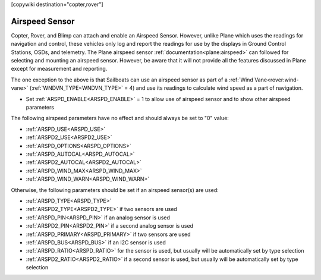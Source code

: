 .. _common-airspeed-sensor:

[copywiki destination="copter,rover"]

Airspeed Sensor
===============

Copter, Rover, and Blimp can attach and enable an Airspeed Sensor. However, unlike Plane which uses the readings for navigation and control, these vehicles only log and report the readings for use by the displays in Ground Control Stations, OSDs, and telemetry. The Plane airspeed sensor :ref:`documentation<plane:airspeed>` can followed for selecting and mounting an airspeed sensor. However, be aware that it will not provide all the features discussed in Plane except for measurement and reporting.

The one exception to the above is that Sailboats can use an airspeed sensor as part of a :ref:`Wind Vane<rover:wind-vane>` (:ref:`WNDVN_TYPE<WNDVN_TYPE>` = 4) and use its readings to calculate wind speed as a part of navigation.

- Set :ref:`ARSPD_ENABLE<ARSPD_ENABLE>` = 1 to allow use of airspeed sensor and to show other airspeed parameters

The following airspeed parameters have no effect and should always be set to "0" value:

- :ref:`ARSPD_USE<ARSPD_USE>`
- :ref:`ARSPD2_USE<ARSPD2_USE>`
- :ref:`ARSPD_OPTIONS<ARSPD_OPTIONS>`
- :ref:`ARSPD_AUTOCAL<ARSPD_AUTOCAL>`
- :ref:`ARSPD2_AUTOCAL<ARSPD2_AUTOCAL>`
- :ref:`ARSPD_WIND_MAX<ARSPD_WIND_MAX>`
- :ref:`ARSPD_WIND_WARN<ARSPD_WIND_WARN>`

Otherwise, the following parameters should be set if an airspeed sensor(s) are used:

- :ref:`ARSPD_TYPE<ARSPD_TYPE>`
- :ref:`ARSPD2_TYPE<ARSPD2_TYPE>`  if two sensors are used
- :ref:`ARSPD_PIN<ARSPD_PIN>` if an analog sensor is used
- :ref:`ARSPD2_PIN<ARSPD2_PIN>` if a second analog sensor is used
- :ref:`ARSPD_PRIMARY<ARSPD_PRIMARY>` if two sensors are used
- :ref:`ARSPD_BUS<ARSPD_BUS>` if an I2C sensor is used
- :ref:`ARSPD_RATIO<ARSPD_RATIO>` for the sensor is used, but usually will be automatically set by type selection
- :ref:`ARSPD2_RATIO<ARSPD2_RATIO>` if a second sensor is used, but usually will be automatically set by type selection
